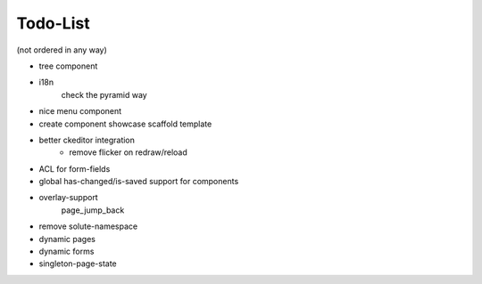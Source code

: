 =========
Todo-List
=========

(not ordered in any way)

- tree component
- i18n
    check the pyramid way
- nice menu component
- create component showcase scaffold template
- better ckeditor integration
    - remove flicker on redraw/reload
- ACL for form-fields
- global has-changed/is-saved support for components
- overlay-support
    page_jump_back
- remove solute-namespace
- dynamic pages
- dynamic forms
- singleton-page-state
